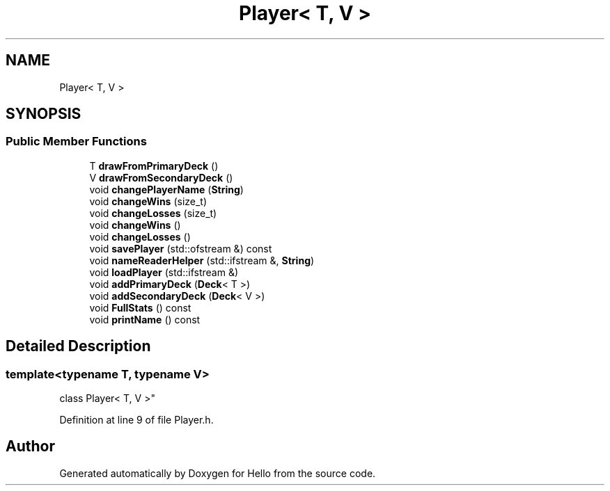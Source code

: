 .TH "Player< T, V >" 3 "Fri May 7 2021" "Version 0.2" "Hello" \" -*- nroff -*-
.ad l
.nh
.SH NAME
Player< T, V >
.SH SYNOPSIS
.br
.PP
.SS "Public Member Functions"

.in +1c
.ti -1c
.RI "T \fBdrawFromPrimaryDeck\fP ()"
.br
.ti -1c
.RI "V \fBdrawFromSecondaryDeck\fP ()"
.br
.ti -1c
.RI "void \fBchangePlayerName\fP (\fBString\fP)"
.br
.ti -1c
.RI "void \fBchangeWins\fP (size_t)"
.br
.ti -1c
.RI "void \fBchangeLosses\fP (size_t)"
.br
.ti -1c
.RI "void \fBchangeWins\fP ()"
.br
.ti -1c
.RI "void \fBchangeLosses\fP ()"
.br
.ti -1c
.RI "void \fBsavePlayer\fP (std::ofstream &) const"
.br
.ti -1c
.RI "void \fBnameReaderHelper\fP (std::ifstream &, \fBString\fP)"
.br
.ti -1c
.RI "void \fBloadPlayer\fP (std::ifstream &)"
.br
.ti -1c
.RI "void \fBaddPrimaryDeck\fP (\fBDeck\fP< T >)"
.br
.ti -1c
.RI "void \fBaddSecondaryDeck\fP (\fBDeck\fP< V >)"
.br
.ti -1c
.RI "void \fBFullStats\fP () const"
.br
.ti -1c
.RI "void \fBprintName\fP () const"
.br
.in -1c
.SH "Detailed Description"
.PP 

.SS "template<typename T, typename V>
.br
class Player< T, V >"
.PP
Definition at line 9 of file Player\&.h\&.

.SH "Author"
.PP 
Generated automatically by Doxygen for Hello from the source code\&.
